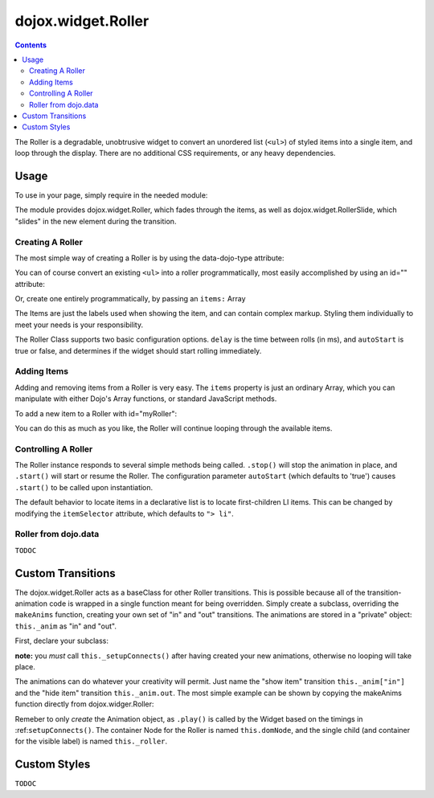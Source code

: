 .. _dojox/widget/Roller:

===================
dojox.widget.Roller
===================

.. contents ::
    :depth: 2

The Roller is a degradable, unobtrusive widget to convert an unordered list (``<ul>``) of styled items into a single item, and loop through the display. There are no additional CSS requirements, or any heavy dependencies.

Usage
=====

To use in your page, simply require in the needed module:

.. js ::
  
  dojo.require("dojox.widget.Roller");

The module provides dojox.widget.Roller, which fades through the items, as well as dojox.widget.RollerSlide, which "slides" in the new element during the transition.

Creating A Roller
-----------------

The most simple way of creating a Roller is by using the data-dojo-type attribute:

.. html ::

    <ul data-dojo-type="dojox.widget.Roller">
        <li>Item 1</li>
        <li>Item 2</li>
        <li>Item 3</li>
    </ul>

You can of course convert an existing ``<ul>`` into a roller programmatically, most easily accomplished by using an id="" attribute:

.. html ::

    <ul id="myRoller">
        <li>Item 1</li>
        <li>Item 2</li>
        <li>Item 3</li>
    </ul>
    <script type="text/javascript">
        dojo.ready(function(){
            new dojox.widget.Roller({},"myRoller");
        });
    </script>

Or, create one entirely programmatically, by passing an ``items:`` Array

.. js ::

   var n = dojo.place("<ul></ul>", dojo.body(), "last");
   // make the roller:
   var roller = new dojox.widget.Roller({
      items:["Item 1", "Item 2","Item 3"]
   }, n);
 
The Items are just the labels used when showing the item, and can contain complex markup. Styling them individually to 
meet your needs is your responsibility.

The Roller Class supports two basic configuration options. ``delay`` is the time between rolls (in ms), and ``autoStart`` 
is true or false, and determines if the widget should start rolling immediately.

Adding Items
------------

Adding and removing items from a Roller is very easy. The ``items`` property is just an ordinary Array, which you can manipulate with either Dojo's Array functions, or standard JavaScript methods.

To add a new item to a Roller with id="myRoller":

.. js ::

   dijit.byId("myRoller").items.push("I am a NEW Item");

You can do this as much as you like, the Roller will continue looping through the available items.

Controlling A Roller
--------------------

The Roller instance responds to several simple methods being called. ``.stop()`` will stop the animation in place, and ``.start()`` will start or resume the Roller. The configuration parameter ``autoStart`` (which defaults to 'true') causes ``.start()`` to be called upon instantiation.

The default behavior to locate items in a declarative list is to locate first-children LI items. This can be changed by modifying the ``itemSelector`` attribute, which defaults to ``"> li"``.

Roller from dojo.data
---------------------

``TODOC``

Custom Transitions
==================

The dojox.widget.Roller acts as a baseClass for other Roller transitions. This is possible because all of the transition-animation code is wrapped in a single function meant for being overridden. Simply create a subclass, overriding the ``makeAnims`` function, creating your own set of "in" and "out" transitions. The animations are stored in a "private" object: ``this._anim`` as "in" and "out".

First, declare your subclass:

.. js ::

  dojo.declare("my.CustomRoller", dojox.widget.Roller, {
      makeAnims: function(){
          /* setup your animations */
          ...
          this._setupConnects();
      }
  });

**note:** you *must* call ``this._setupConnects()`` after having created your new animations, otherwise no looping will take place.

The animations can do whatever your creativity will permit. Just name the "show item" transition ``this._anim["in"]`` and the "hide item" transition ``this._anim.out``. The most simple example can be shown by copying the makeAnims function directly from dojox.widger.Roller:

.. js ::
 
  makeAnims: function(){
    // summary: Animation creator function. Need to create an 'in' and 'out'
    //      _Animation stored in _anim Object, which the rest of the widget
    //      will reuse.
    var n = this.domNode;
    dojo.mixin(this, {
        _anim: {
            "in": dojo.fadeIn({ node:n, duration: 400 }),
            "out": dojo.fadeOut({ node:n, duration: 275 })
        }
    });
    this._setupConnects();
  }

Remeber to only *create* the Animation object, as ``.play()`` is called by the Widget based on the timings in :ref:``setupConnects()``. The container Node for the Roller is named ``this.domNode``, and the single child (and container for the visible label) is named ``this._roller``.

Custom Styles
=============

``TODOC``
